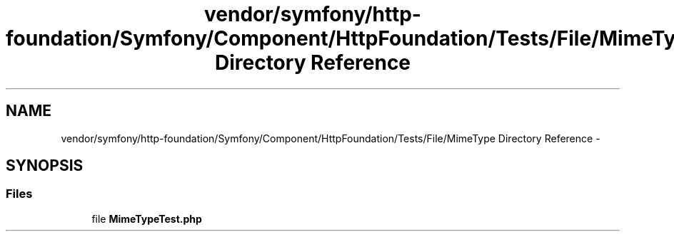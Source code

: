 .TH "vendor/symfony/http-foundation/Symfony/Component/HttpFoundation/Tests/File/MimeType Directory Reference" 3 "Tue Apr 14 2015" "Version 1.0" "VirtualSCADA" \" -*- nroff -*-
.ad l
.nh
.SH NAME
vendor/symfony/http-foundation/Symfony/Component/HttpFoundation/Tests/File/MimeType Directory Reference \- 
.SH SYNOPSIS
.br
.PP
.SS "Files"

.in +1c
.ti -1c
.RI "file \fBMimeTypeTest\&.php\fP"
.br
.in -1c
